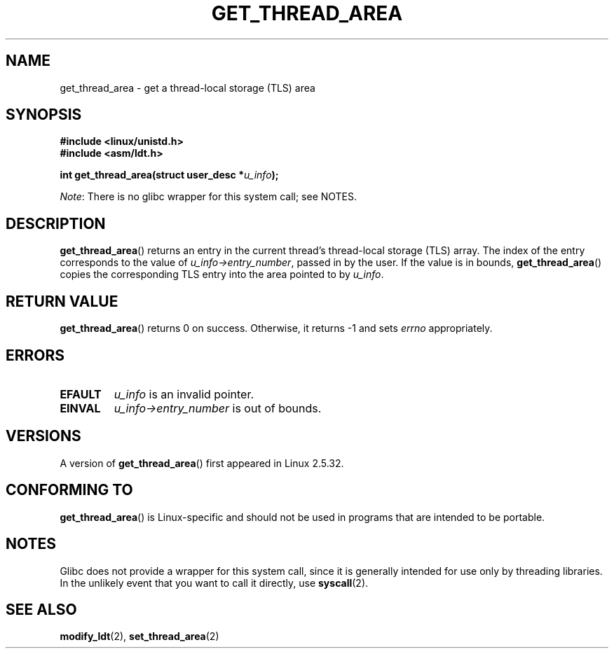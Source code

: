 .\" Copyright (C) 2003 Free Software Foundation, Inc.
.\" Written by Kent Yoder.
.\"
.\" %%%LICENSE_START(GPL_NOVERSION_ONELINE)
.\" This file is distributed according to the GNU General Public License.
.\" %%%LICENSE_END
.\"
.TH GET_THREAD_AREA 2 2012-07-13 "Linux" "Linux Programmer's Manual"
.SH NAME
get_thread_area \- get a thread-local storage (TLS) area
.SH SYNOPSIS
.B #include <linux/unistd.h>
.br
.B #include <asm/ldt.h>
.sp
.BI "int get_thread_area(struct user_desc *" u_info );

.IR Note :
There is no glibc wrapper for this system call; see NOTES.
.SH DESCRIPTION
.BR get_thread_area ()
returns an entry in the current thread's thread-local storage (TLS) array.
The index of the entry corresponds to the value
of \fIu_info\->entry_number\fP, passed in by the user.
If the value is in bounds,
.BR get_thread_area ()
copies the corresponding
TLS entry into the area pointed to by \fIu_info\fP.
.SH RETURN VALUE
.BR get_thread_area ()
returns 0 on success.
Otherwise, it returns \-1 and sets
.I errno
appropriately.
.SH ERRORS
.TP
.B EFAULT
\fIu_info\fP is an invalid pointer.
.TP
.B EINVAL
\fIu_info\->entry_number\fP is out of bounds.
.SH VERSIONS
A version of
.BR get_thread_area ()
first appeared in Linux 2.5.32.
.SH CONFORMING TO
.BR get_thread_area ()
is Linux-specific and should not be used in programs
that are intended to be portable.
.SH NOTES
Glibc does not provide a wrapper for this system call,
since it is generally intended for use only by threading libraries.
In the unlikely event that you want to call it directly, use
.BR syscall (2).
.SH SEE ALSO
.BR modify_ldt (2),
.BR set_thread_area (2)
